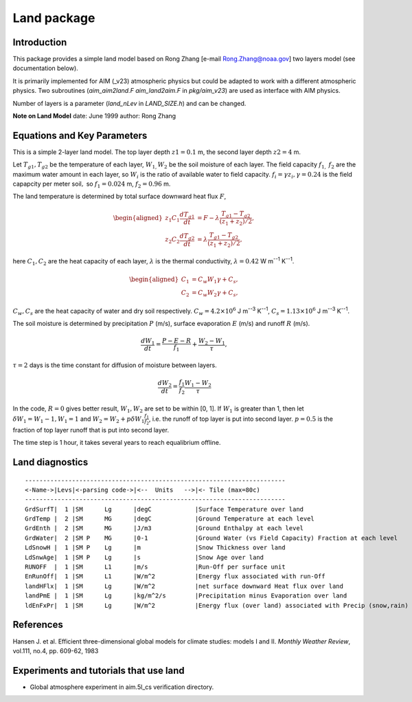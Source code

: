 .. _sub_phys_pkg_land:

Land package
------------


Introduction
############

This package provides a simple land model based on Rong Zhang
[e-mail Rong.Zhang@noaa.gov] two layers model (see documentation below).

It is primarily implemented for AIM (\_v23) atmospheric physics but
could be adapted to work with a different atmospheric physics. Two
subroutines (*aim\_aim2land.F* *aim\_land2aim.F* in *pkg/aim\_v23*) are
used as interface with AIM physics.

Number of layers is a parameter (*land\_nLev* in *LAND\_SIZE.h*) and can
be changed.

**Note on Land Model**
date: June 1999
author: Rong Zhang


Equations and Key Parameters
############################

This is a simple 2-layer land model. The top layer depth
:math:`z1=0.1` m, the second layer depth :math:`z2=4` m.

Let :math:`T_{g1},T_{g2}` be the temperature of each layer,
:math:`W_{1,}W_{2}` be the soil moisture of each layer. The field
capacity :math:`f_{1,}` :math:`f_{2}` are the maximum water amount in
each layer, so :math:`W_{i}` is the ratio of available water to field
capacity. :math:`f_{i}=\gamma z_{i},\gamma =0.24` is the field capapcity
per meter soil\ :math:`,` so :math:`f_{1}=0.024` m, :math:`f_{2}=0.96` m.

The land temperature is determined by total surface downward heat flux
:math:`F`,

.. math::
    \begin{aligned}
    z_1 C_1 \frac{dT_{g1}}{dt} & = F - \lambda \frac{T_{g1}-T_{g2}}{(z_1 + z_2)/2}, \nonumber\\
    z_2 C_2 \frac{dT_{g2}}{dt} & = \lambda \frac{T_{g1}-T_{g2}}{(z_1 + z_2)/2}, \nonumber
    \end{aligned}

here :math:`C_{1},C_{2}` are the heat capacity of each layer,
:math:`\lambda` is the thermal conductivity, :math:`\lambda =0.42` W m\ :sup:`--1` K\ :sup:`--1`.

.. math::
    \begin{aligned}
    C_{1} & = C_{w}W_{1}\gamma +C_{s}, \nonumber\\
    C_{2} & = C_{w}W_{2}\gamma +C_{s}, \nonumber
    \end{aligned}

:math:`C_{w},C_{s}` are the heat capacity of water and dry soil
respectively.
:math:`C_{w}=4.2\times 10^{6}` J m\ :sup:`--3` K\ :sup:`--1`, :math:`C_{s}=1.13\times 10^{6}` J m\ :sup:`--3` K\ :sup:`--1`.

The soil moisture is determined by precipitation :math:`P` (m/s), surface
evaporation :math:`E` (m/s) and runoff :math:`R` (m/s).

.. math:: \frac{dW_{1}}{dt} = \frac{P-E-R}{f_{1}}+\frac{W_{2}-W_{1}}{\tau},

:math:`\tau=2` days is the time constant for diffusion of
moisture between layers.

.. math:: \frac{dW_{2}}{dt}=\frac{f_{1}}{f_{2}}\frac{W_{1}-W_{2}}{\tau }

In the code, :math:`R=0` gives better result, :math:`W_{1},W_{2}` are
set to be within [0, 1]. If :math:`W_{1}` is greater than 1, then let
:math:`\delta W_{1}=W_{1}-1,W_{1}=1` and
:math:`W_{2}=W_{2}+p\delta W_{1}\frac{f_{1}}{f_{2}}`, i.e. the runoff of
top layer is put into second layer. :math:`p=0.5` is the fraction of top
layer runoff that is put into second layer.

The time step is 1 hour, it takes several years to reach equalibrium
offline.

.. _land_diagnostics:

Land diagnostics
################

::


    ------------------------------------------------------------------------
    <-Name->|Levs|<-parsing code->|<--  Units   -->|<- Tile (max=80c) 
    ------------------------------------------------------------------------
    GrdSurfT|  1 |SM      Lg      |degC            |Surface Temperature over land
    GrdTemp |  2 |SM      MG      |degC            |Ground Temperature at each level
    GrdEnth |  2 |SM      MG      |J/m3            |Ground Enthalpy at each level
    GrdWater|  2 |SM P    MG      |0-1             |Ground Water (vs Field Capacity) Fraction at each level
    LdSnowH |  1 |SM P    Lg      |m               |Snow Thickness over land
    LdSnwAge|  1 |SM P    Lg      |s               |Snow Age over land
    RUNOFF  |  1 |SM      L1      |m/s             |Run-Off per surface unit
    EnRunOff|  1 |SM      L1      |W/m^2           |Energy flux associated with run-Off
    landHFlx|  1 |SM      Lg      |W/m^2           |net surface downward Heat flux over land
    landPmE |  1 |SM      Lg      |kg/m^2/s        |Precipitation minus Evaporation over land
    ldEnFxPr|  1 |SM      Lg      |W/m^2           |Energy flux (over land) associated with Precip (snow,rain)

References
##########

Hansen J. et al. Efficient three-dimensional global models for climate
studies: models I and II. *Monthly Weather Review*, vol.111, no.4, pp.
609-62, 1983

Experiments and tutorials that use land
#######################################

-  Global atmosphere experiment in aim.5l_cs verification directory.


